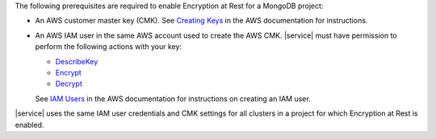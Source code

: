The following prerequisites are required to enable Encryption at Rest
for a MongoDB project:

* An AWS customer master key (CMK). See `Creating Keys <https://docs.aws.amazon.com/kms/latest/developerguide/create-keys.html>`_
  in the AWS documentation for instructions.

* An AWS IAM user in the same AWS account used to create the AWS CMK.
  |service| must have permission to perform the following actions with
  your key:

  - `DescribeKey <https://docs.aws.amazon.com/kms/latest/APIReference/API_DescribeKey.html>`_

  - `Encrypt <https://docs.aws.amazon.com/kms/latest/APIReference/API_Encrypt.html>`_

  - `Decrypt <https://docs.aws.amazon.com/kms/latest/APIReference/API_Decrypt.html>`_ 

  See `IAM Users <https://docs.aws.amazon.com/IAM/latest/UserGuide/id_users.html>`_
  in the AWS documentation for instructions on creating an IAM user.

|service| uses the same IAM user credentials and CMK settings for all 
clusters in a project for which Encryption at Rest is enabled.